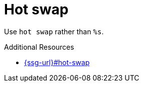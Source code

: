 :navtitle: Hot swap
:keywords: reference, rule, Hot swap

= Hot swap

Use `hot swap` rather than `%s`.

.Additional Resources

* link:{ssg-url}#hot-swap[]

